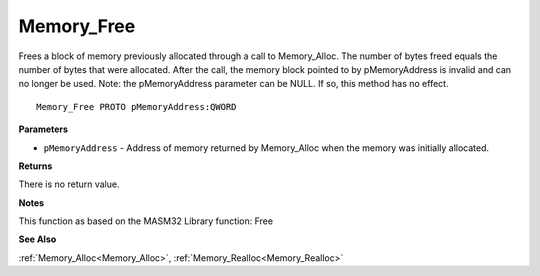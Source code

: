 .. _Memory_Free:

===========
Memory_Free
===========

Frees a block of memory previously allocated through a call to Memory_Alloc. The number of bytes freed equals the number of bytes that were allocated. After the call, the memory block pointed to by pMemoryAddress is invalid and can no longer be used. Note: the pMemoryAddress parameter can be NULL. If so, this method has no effect. 

::

   Memory_Free PROTO pMemoryAddress:QWORD


**Parameters**

* ``pMemoryAddress`` - Address of memory returned by Memory_Alloc when the memory was initially allocated.


**Returns**

There is no return value.


**Notes**

This function as based on the MASM32 Library function: Free

**See Also**

:ref:`Memory_Alloc<Memory_Alloc>`, :ref:`Memory_Realloc<Memory_Realloc>`
